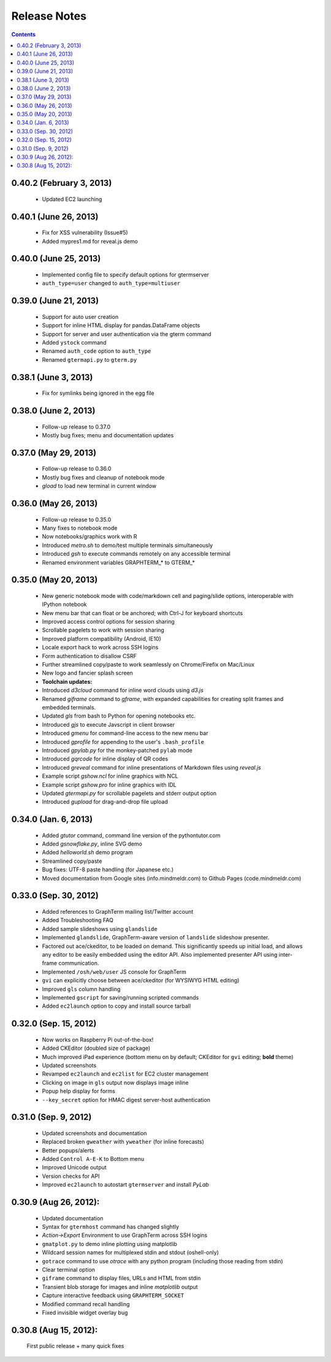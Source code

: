 Release Notes
******************************************************************************************
.. contents::


0.40.2 (February 3, 2013)
---------------------------------------------------------------------------------

  - Updated EC2 launching


0.40.1 (June 26, 2013)
---------------------------------------------------------------------------------

  - Fix for XSS vulnerability (Issue#5)

  - Added mypres1.md for reveal.js demo


0.40.0 (June 25, 2013)
---------------------------------------------------------------------------------

  - Implemented config file to specify default options for gtermserver

  - ``auth_type=user`` changed to ``auth_type=multiuser``


0.39.0 (June 21, 2013)
---------------------------------------------------------------------------------

  - Support for auto user creation

  - Support for inline HTML display for pandas.DataFrame objects

  - Support for server and user authentication via the gterm command

  - Added ``ystock`` command

  - Renamed ``auth_code`` option to ``auth_type``

  - Renamed ``gtermapi.py`` to ``gterm.py``


0.38.1 (June 3, 2013)
---------------------------------------------------------------------------------

  - Fix for symlinks being ignored in the egg file

0.38.0 (June 2, 2013)
---------------------------------------------------------------------------------

  - Follow-up release to 0.37.0

  - Mostly bug fixes; menu and documentation updates


0.37.0 (May 29, 2013)
---------------------------------------------------------------------------------

  - Follow-up release to 0.36.0

  - Mostly bug fixes and cleanup of notebook mode

  - *gload* to load new terminal in current window


0.36.0 (May 26, 2013)
---------------------------------------------------------------------------------

  - Follow-up release to 0.35.0

  - Many fixes to notebook mode

  - Now notebooks/graphics work with R

  - Introduced *metro.sh* to demo/test multiple terminals simultaneously

  - Introduced *gsh* to execute commands remotely on any accessible terminal

  - Renamed environment variables GRAPHTERM_* to GTERM_*


0.35.0 (May 20, 2013)
---------------------------------------------------------------------------------

  - New generic notebook mode with code/markdown cell and paging/slide
    options, interoperable with IPython notebook

  - New menu bar that can float or be anchored; with Ctrl-J for
    keyboard shortcuts

  - Improved access control options for session sharing

  - Scrollable pagelets to work with session sharing

  - Improved platform compatibility (Android, IE10)

  - Locale export hack to work across SSH logins

  - Form authentication to disallow CSRF

  - Further streamlined copy/paste to work seamlessly on
    Chrome/Firefix on Mac/Linux

  - New logo and fancier splash screen

  - **Toolchain updates:**

  - Introduced *d3cloud* command for inline word clouds using *d3.js*

  - Renamed *giframe* command to *gframe*, with expanded capabilities
    for creating split frames and embedded terminals.

  - Updated *gls* from bash to Python for opening notebooks etc.

  - Introduced *gjs* to execute Javscript in client browser

  - Introduced *gmenu* for command-line access to the new menu bar

  - Introduced *gprofile* for appending to the user's ``.bash_profile``

  - Introduced *gpylab.py* for the monkey-patched ``pylab`` mode

  - Introduced *gqrcode* for inline display of QR codes

  - Introduced *greveal* command for inline presentations of Markdown
    files using *reveal.js*

  - Example script *gshow.ncl* for inline graphics with NCL

  - Example script *gshow.pro* for inline graphics with IDL

  - Updated *gtermapi.py* for scrollable pagelets and stderr output option

  - Introduced *gupload* for drag-and-drop file upload


0.34.0 (Jan. 6, 2013)
---------------------------------------------------------------------------------

  - Added *gtutor* command,  command line version of the pythontutor.com

  - Added *gsnowflake.py*, inline SVG demo

  - Added *helloworld.sh* demo program

  - Streamlined copy/paste

  - Bug fixes: UTF-8 paste handling (for Japanese etc.)

  - Moved documentation from Google sites (info.mindmeldr.com) to
    Github Pages (code.mindmeldr.com)


0.33.0 (Sep. 30, 2012)
---------------------------------------------------------------------------------
  - Added references to GraphTerm mailing list/Twitter account
  - Added Troubleshooting FAQ
  - Added sample slideshows using ``glandslide``
  - Implemented ``glandslide``, GraphTerm-aware version of ``landslide``
    slideshow presenter.
  - Factored out ace/ckeditor, to be loaded on demand. This
    significantly speeds up initial load, and allows any editor to be
    easily embedded using the editor API. Also implemented presenter API
    using inter-frame communication.
  - Implemented ``/osh/web/user`` JS console for GraphTerm
  - ``gvi`` can explicitly choose between ace/ckeditor (for WYSIWYG
    HTML editing)
  - Improved ``gls`` column handling
  - Implemented ``gscript`` for saving/running scripted commands
  - Added ``ec2launch`` option to copy and install source tarball

0.32.0 (Sep. 15, 2012)
---------------------------------------------------------------------------------
  - Now works on Raspberry Pi out-of-the-box!
  - Added CKEditor (doubled size of package)
  - Much improved iPad experience (bottom menu on by default; CKEditor for
    ``gvi`` editing; **bold** theme)
  - Updated screenshots
  - Revamped ``ec2launch`` and ``ec2list`` for EC2 cluster management
  - Clicking on image in ``gls`` output now displays image inline
  - Popup help display for forms
  - ``--key_secret`` option for HMAC digest server-host authentication

0.31.0 (Sep. 9, 2012)
---------------------------------------------------------------------------------
  - Updated screenshots and documentation
  - Replaced broken ``gweather`` with ``yweather`` (for inline forecasts)
  - Better popups/alerts
  - Added ``Control A-E-K`` to Bottom menu
  - Improved Unicode output
  - Version checks for API
  - Improved ``ec2launch`` to autostart ``gtermserver`` and install *PyLab*


0.30.9 (Aug 26, 2012):
---------------------------------------------------------------------------------
  - Updated documentation
  - Syntax for ``gtermhost`` command has changed slightly
  - *Action->Export* Environment to use GraphTerm across SSH logins
  - ``gmatplot.py`` to demo inline plotting using matplotlib
  - Wildcard session names for multiplexed stdin and stdout (oshell-only)
  - ``gotrace`` command to use *otrace* with any python program (including those reading from stdin)
  - Clear terminal option
  - ``giframe`` command to display files, URLs and HTML from stdin
  - Transient blob storage for images and inline *matplotlib* output
  - Capture interactive feedback using ``GRAPHTERM_SOCKET``
  - Modified command recall handling
  - Fixed invisible widget overlay bug


0.30.8 (Aug 15, 2012):
---------------------------------------------------------------------------------
  First public release + many quick fixes

